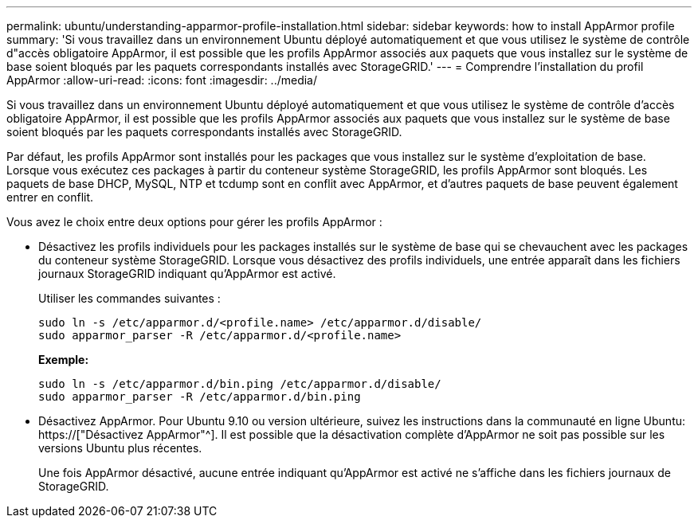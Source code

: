 ---
permalink: ubuntu/understanding-apparmor-profile-installation.html 
sidebar: sidebar 
keywords: how to install AppArmor profile 
summary: 'Si vous travaillez dans un environnement Ubuntu déployé automatiquement et que vous utilisez le système de contrôle d"accès obligatoire AppArmor, il est possible que les profils AppArmor associés aux paquets que vous installez sur le système de base soient bloqués par les paquets correspondants installés avec StorageGRID.' 
---
= Comprendre l'installation du profil AppArmor
:allow-uri-read: 
:icons: font
:imagesdir: ../media/


[role="lead"]
Si vous travaillez dans un environnement Ubuntu déployé automatiquement et que vous utilisez le système de contrôle d'accès obligatoire AppArmor, il est possible que les profils AppArmor associés aux paquets que vous installez sur le système de base soient bloqués par les paquets correspondants installés avec StorageGRID.

Par défaut, les profils AppArmor sont installés pour les packages que vous installez sur le système d'exploitation de base. Lorsque vous exécutez ces packages à partir du conteneur système StorageGRID, les profils AppArmor sont bloqués. Les paquets de base DHCP, MySQL, NTP et tcdump sont en conflit avec AppArmor, et d'autres paquets de base peuvent également entrer en conflit.

Vous avez le choix entre deux options pour gérer les profils AppArmor :

* Désactivez les profils individuels pour les packages installés sur le système de base qui se chevauchent avec les packages du conteneur système StorageGRID. Lorsque vous désactivez des profils individuels, une entrée apparaît dans les fichiers journaux StorageGRID indiquant qu'AppArmor est activé.
+
Utiliser les commandes suivantes :

+
[listing]
----
sudo ln -s /etc/apparmor.d/<profile.name> /etc/apparmor.d/disable/
sudo apparmor_parser -R /etc/apparmor.d/<profile.name>
----
+
*Exemple:*

+
[listing]
----
sudo ln -s /etc/apparmor.d/bin.ping /etc/apparmor.d/disable/
sudo apparmor_parser -R /etc/apparmor.d/bin.ping
----
* Désactivez AppArmor. Pour Ubuntu 9.10 ou version ultérieure, suivez les instructions dans la communauté en ligne Ubuntu: https://["Désactivez AppArmor"^]. Il est possible que la désactivation complète d'AppArmor ne soit pas possible sur les versions Ubuntu plus récentes.
+
Une fois AppArmor désactivé, aucune entrée indiquant qu'AppArmor est activé ne s'affiche dans les fichiers journaux de StorageGRID.



